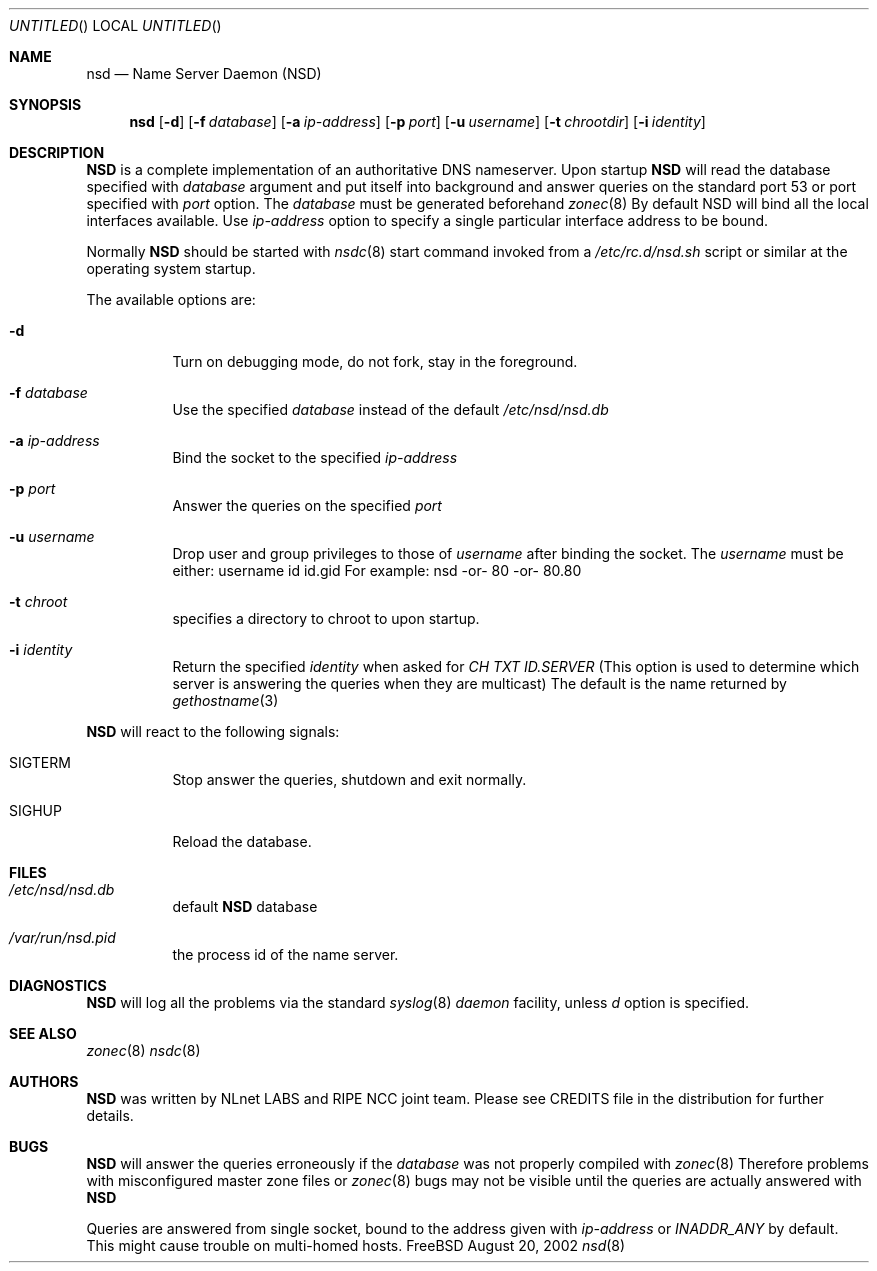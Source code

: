 .\"
.\" $Id: nsd.8,v 1.11 2002/09/18 13:00:11 alexis Exp $
.\"
.\" nsd.8 -- nsd manual
.\"
.\" Alexis Yushin, <alexis@nlnetlabs.nl>
.\"
.\" Copyright (c) 2001, NLnet Labs. All rights reserved.
.\"
.\" This software is an open source.
.\"
.\" Redistribution and use in source and binary forms, with or without
.\" modification, are permitted provided that the following conditions
.\" are met:
.\"
.\" Redistributions of source code must retain the above copyright notice,
.\" this list of conditions and the following disclaimer.
.\"
.\" Redistributions in binary form must reproduce the above copyright notice,
.\" this list of conditions and the following disclaimer in the documentation
.\" and/or other materials provided with the distribution.
.\"
.\" Neither the name of the NLNET LABS nor the names of its contributors may
.\" be used to endorse or promote products derived from this software without
.\" specific prior written permission.
.\"
.\" THIS SOFTWARE IS PROVIDED BY THE COPYRIGHT HOLDERS AND CONTRIBUTORS
.\" "AS IS" AND ANY EXPRESS OR IMPLIED WARRANTIES, INCLUDING, BUT NOT LIMITED
.\" TO, THE IMPLIED WARRANTIES OF MERCHANTABILITY AND FITNESS FOR A PARTICULAR
.\" PURPOSE ARE DISCLAIMED. IN NO EVENT SHALL THE REGENTS OR CONTRIBUTORS BE
.\" LIABLE FOR ANY DIRECT, INDIRECT, INCIDENTAL, SPECIAL, EXEMPLARY, OR
.\" CONSEQUENTIAL DAMAGES (INCLUDING, BUT NOT LIMITED TO, PROCUREMENT OF
.\" SUBSTITUTE GOODS OR SERVICES; LOSS OF USE, DATA, OR PROFITS; OR BUSINESS
.\" INTERRUPTION) HOWEVER CAUSED AND ON ANY THEORY OF LIABILITY, WHETHER IN
.\" CONTRACT, STRICT LIABILITY, OR TORT (INCLUDING NEGLIGENCE OR OTHERWISE)
.\" ARISING IN ANY WAY OUT OF THE USE OF THIS SOFTWARE, EVEN IF ADVISED OF THE
.\" POSSIBILITY OF SUCH DAMAGE.
.\"
.Dd August 20, 2002
.Os FreeBSD
.Dt nsd 8 
.Sh NAME
.Nm nsd
.Nd Name Server Daemon (NSD)
.Sh SYNOPSIS
.Nm nsd
.Op Fl d 
.Op Fl f Ar database
.Op Fl a Ar ip-address
.Op Fl p Ar port
.Op Fl u Ar username
.Op Fl t Ar chrootdir
.Op Fl i Ar identity
.Sh DESCRIPTION
.Ic NSD
is a complete implementation of an authoritative DNS nameserver. Upon
startup
.Ic NSD
will read the database specified with
.Ar database
argument and put itself into background and answer queries on the
standard port 53 or port specified with
.Ar port
option.
The
.Ar database
must be generated beforehand
.Xr zonec 8
By default NSD will bind all the local interfaces available. Use
.Ar ip-address
option to specify a single particular interface address to be bound.
.Pp
Normally
.Ic NSD
should be started with
.Xr nsdc 8
start
command invoked from a
.Em /etc/rc.d/nsd.sh
script or similar at the operating system startup.
.Pp
The available options are:
.Bl -tag -width indent
.It Fl d
Turn on debugging mode, do not fork, stay in the foreground.
.It Fl f Ar database
Use the specified
.Ar database
instead of the default
.Em /etc/nsd/nsd.db
.It Fl a Ar ip-address
Bind the socket to the specified
.Ar ip-address
.It Fl p Ar port
Answer the queries on the specified
.Ar port
.It Fl u Ar username
Drop user and group privileges to those of
.Ar username
after binding the socket.
The
.Ar username
must be either:
username
id
id.gid
For example: nsd -or- 80 -or- 80.80
.It Fl t Ar chroot
specifies a directory to chroot to upon startup.
.It Fl i Ar identity
Return the specified
.Ar identity
when asked for
.Em CH TXT ID.SERVER
(This option is used to determine which server is answering the queries
when they are multicast)
The default is the name returned by
.Xr gethostname 3
.El
.Pp
.Ic NSD
will react to the following signals:
.Bl -tag -width indent
.It Dv SIGTERM
Stop answer the queries, shutdown and exit normally.
.It Dv SIGHUP
Reload the database.
.\" .Sh IMPLEMENTATION NOTES
.Sh FILES
.Bl -tag -width indent
.It Pa /etc/nsd/nsd.db
default
.Ic NSD
database
.It Pa /var/run/nsd.pid
the process id of the name server.
.El
.Sh DIAGNOSTICS
.Ic NSD
will log all the problems via the standard
.Xr syslog 8
.Em daemon
facility, unless
.Ar d
option is specified.
.Sh SEE ALSO
.Xr zonec 8
.Xr nsdc 8
.Sh AUTHORS
.Ic NSD
was written by NLnet LABS and RIPE NCC joint team. Please see CREDITS file
in the distribution for further details.
.Sh BUGS
.Ic NSD
will answer the queries erroneously if the
.Ar database
was not properly compiled with
.Xr zonec 8
Therefore problems with misconfigured master zone files or 
.Xr zonec 8
bugs may not be visible until the queries are actually answered
with
.Ic NSD
.Pp
Queries are answered from single socket, bound to the address given with
.Ar ip-address
or
.Em INADDR_ANY
by default. This might cause trouble on multi-homed hosts.
